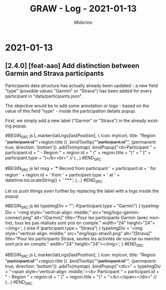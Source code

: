 #+TITLE:     GRAW - Log - 2021-01-13
#+AUTHOR:    Midorino
#+EMAIL:     midorino@protonmail.com
#+LANGUAGE:  en

#+HTML_LINK_HOME: https://midorino.github.io

* 2021-01-13

** [2.4.0] [feat-aao] Add distinction between Garmin and Strava participants

Participants data structure has actually already been updated - a new field "type" (possible values "Garmin" or "Strava") has been added for every participant in "data/participants.json".

The objective would be to add some annotation or logo - based on the value of this field "type" - inside the participation details popup.

First, we simply add a new label ("Garmin" or "Strava") in the already existing popup.

#BEGIN_SRC js
L.marker(latLngs[lastPosition], {
	icon: myIcon,
	title: "Region "+participant.id+"\n"+region.title
})
.bindTooltip(""+participant.id+"", {permanent: true, direction: 'bottom'})
.addTo(mymap)
.bindPopup("<b>Participant " + participant.id + " - Region " + region.id + " (" + region.title + ")" + " [" + participant.type + "]</b><br>"
// (...)
#END_SRC

#BEGIN_SRC js
let msg = '*** Record from participant ' + participant.id + ' for region ' + region.id + ' from ' + participant.type + ' at ' + datetime.toLocaleString() + ' ***\n';
(...)
#END_SRC

Let us push things even further by replacing the label with a logo inside the popup.

#BEGIN_SRC js
let typeImgDiv = "";
if(participant.type === "Garmin") {
    typeImgDiv = '<img style="vertical-align: middle;" src="img/logo-garmin-connect.png" alt="[Garmin]" title="Pour les participants Garmin (avec montre), tous les pas réalisés sont pris en compte." width="24" height="24"></img>';
} else if (participant.type === "Strava") {
    typeImgDiv = '<img style="vertical-align: middle;" src="img/logo-strav0.png" alt="[Strava]" title="Pour les participants Strava, seules les activités de course ou marche sont pris en compte." width="24" height="24"></img>';
}
#END_SRC

#BEGIN_SRC js
L.marker(latLngs[lastPosition], {
	icon: myIcon,
	title: "Region "+participant.id+"\n"+region.title
})
.bindTooltip(""+participant.id+"", {permanent: true, direction: 'bottom'})
.addTo(mymap)
.bindPopup("<div>" + typeImgDiv + "<span style='vertical-align: middle;'><b> Participant " + participant.id + " - Region " + region.id + " (" + region.title + ")" + "</b></span></div>"
// (...)
#END_SRC